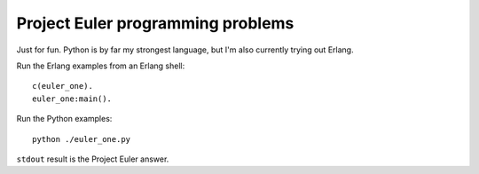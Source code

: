 ====================================
  Project Euler programming problems
====================================

Just for fun. Python is by far my strongest language, but I'm also currently trying out Erlang.

Run the Erlang examples from an Erlang shell:

::

  c(euler_one).
  euler_one:main().

Run the Python examples:

::

  python ./euler_one.py

``stdout`` result is the Project Euler answer.
